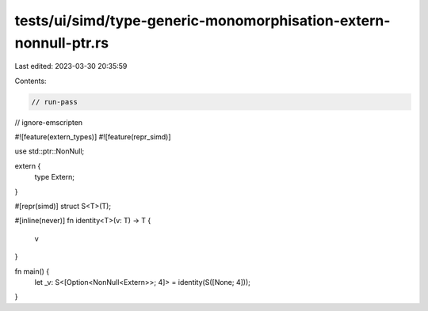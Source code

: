 tests/ui/simd/type-generic-monomorphisation-extern-nonnull-ptr.rs
=================================================================

Last edited: 2023-03-30 20:35:59

Contents:

.. code-block:: rs

    // run-pass
// ignore-emscripten

#![feature(extern_types)]
#![feature(repr_simd)]

use std::ptr::NonNull;

extern {
    type Extern;
}

#[repr(simd)]
struct S<T>(T);

#[inline(never)]
fn identity<T>(v: T) -> T {
    v
}

fn main() {
    let _v: S<[Option<NonNull<Extern>>; 4]> = identity(S([None; 4]));
}


